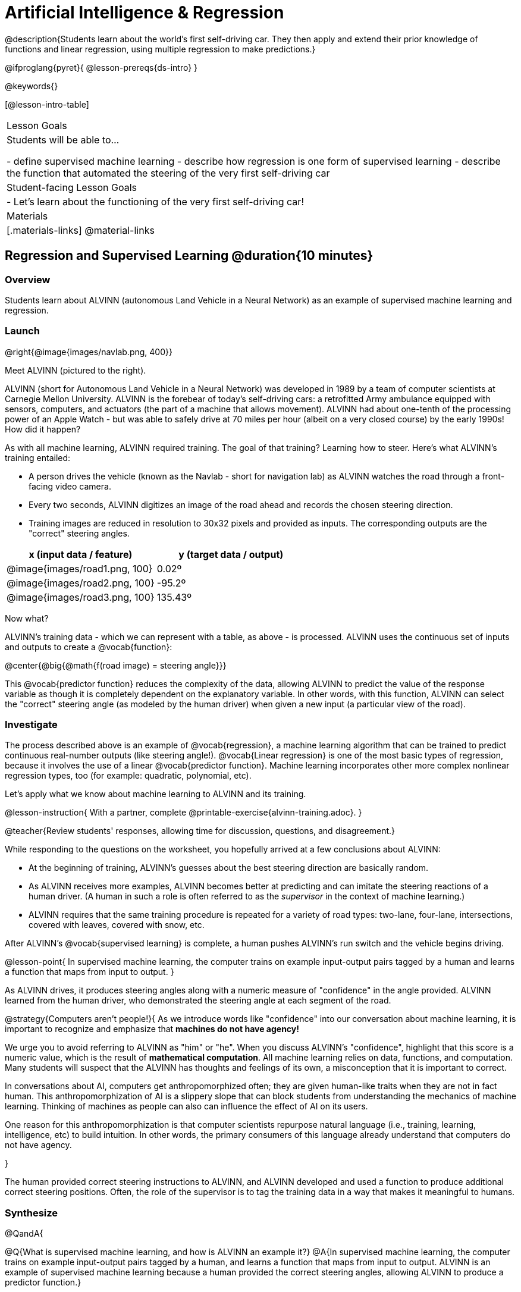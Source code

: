 = Artificial Intelligence &  Regression

@description{Students learn about the world’s first self-driving car. They then apply and extend their prior knowledge of functions and linear regression, using multiple regression to make predictions.}

@ifproglang{pyret}{
@lesson-prereqs{ds-intro}
}


@keywords{}

[@lesson-intro-table]
|===
| Lesson Goals
| Students will be able to...

- define supervised machine learning
- describe how regression is one form of supervised learning
- describe the function that automated the steering of the very first self-driving car

| Student-facing Lesson Goals
|

- Let's learn about the functioning of the very first self-driving car!


| Materials
|[.materials-links]
@material-links

|===

== Regression and Supervised Learning @duration{10 minutes}

=== Overview
Students learn about ALVINN (autonomous Land Vehicle in a Neural Network) as an example of supervised machine learning and regression.

=== Launch

@right{@image{images/navlab.png, 400}}

Meet ALVINN (pictured to the right).

ALVINN (short for Autonomous Land Vehicle in a Neural Network) was developed in 1989 by a team of computer scientists at Carnegie Mellon University. ALVINN is the forebear of today's self-driving cars: a retrofitted Army ambulance equipped with sensors, computers, and actuators (the part of a machine that allows movement). ALVINN had about one-tenth of the processing power of an Apple Watch - but was able to safely drive at 70 miles per hour (albeit on a very closed course) by the early 1990s! How did it happen?

As with all machine learning, ALVINN required training. The goal of that training? Learning how to steer. Here's what ALVINN's training entailed:

- A person drives the vehicle (known as the Navlab - short for navigation lab) as ALVINN watches the road through a front-facing video camera.
- Every two seconds, ALVINN digitizes an image of the road ahead and records the chosen steering direction.
- Training images are reduced in resolution to 30x32 pixels and provided as inputs. The corresponding outputs are the "correct" steering angles.


[cols="^.^1,^.^1", stripes="none", options="header"]
|===

| x (input data / feature) | y (target data / output)
| @image{images/road1.png, 100} 	| 0.02º
| @image{images/road2.png, 100} 	| -95.2º
| @image{images/road3.png, 100} 	| 135.43º

|===


Now what?

ALVINN's training data - which we can represent with a table, as above - is processed. ALVINN uses the continuous set of inputs and outputs to create a @vocab{function}:

@center{@big{@math{f(road image) = steering angle}}}

This @vocab{predictor function} reduces the complexity of the data, allowing ALVINN to predict the value of the response variable as though it is completely dependent on the explanatory variable. In other words, with this function, ALVINN can select the "correct" steering angle (as modeled by the human driver) when given a new input (a particular view of the road).

=== Investigate

The process described above is an example of @vocab{regression}, a machine learning algorithm that can be trained to predict continuous real-number outputs (like steering angle!). @vocab{Linear regression} is one of the most basic types of regression, because it involves the use of a linear @vocab{predictor function}. Machine learning incorporates other more complex nonlinear regression types, too (for example: quadratic, polynomial, etc).

Let's apply what we know about machine learning to ALVINN and its training.

@lesson-instruction{
With a partner, complete @printable-exercise{alvinn-training.adoc}.
}

@teacher{Review students' responses, allowing time for discussion, questions, and disagreement.}

While responding to the questions on the worksheet, you hopefully arrived at a few conclusions about ALVINN:

- At the beginning of training, ALVINN's guesses about the best steering direction are basically random.
- As ALVINN receives more examples, ALVINN becomes better at predicting and can imitate the steering reactions of a human driver. (A human in such a role is often referred to as the _supervisor_ in the context of machine learning.)
- ALVINN requires that the same training procedure is repeated for a variety of road types: two-lane, four-lane, intersections, covered with leaves, covered with snow, etc.

After ALVINN's @vocab{supervised learning} is complete, a human pushes ALVINN's run switch and the vehicle begins driving.


@lesson-point{
In supervised machine learning, the computer trains on example input-output pairs tagged by a human and learns a function that maps from input to output.
}

As ALVINN drives, it produces steering angles along with a numeric measure of "confidence" in the angle provided. ALVINN learned from the human driver, who demonstrated the steering angle at each segment of the road.

@strategy{Computers aren't people!}{
As we introduce words like "confidence" into our conversation about machine learning, it is important to recognize and emphasize that *machines do not have agency!*

We urge you to avoid referring to ALVINN as "him" or "he". When you discuss ALVINN's "confidence", highlight that this score is a numeric value, which is the result of *mathematical computation*. All machine learning relies on data, functions, and computation. Many students will suspect that the ALVINN has thoughts and feelings of its own, a misconception that it is important to correct.

In conversations about AI, computers get anthropomorphized often; they are given human-like traits when they are not in fact human. This anthropomorphization of AI is a slippery slope that can block students from understanding the mechanics of machine learning. Thinking of machines as people can also can influence the effect of AI on its users.

One reason for this anthropomorphization is that computer scientists repurpose natural language (i.e., training, learning, intelligence, etc) to build intuition. In other words, the primary consumers of this language already understand that computers do not have agency.

}

The human provided correct steering instructions to ALVINN, and ALVINN developed and used a function to produce additional correct steering positions. Often, the role of the supervisor is to tag the training data in a way that makes it meaningful to humans.

=== Synthesize

@QandA{

@Q{What is supervised machine learning, and how is ALVINN an example it?}
@A{In supervised machine learning, the computer trains on example input-output pairs tagged by a human, and learns a function that maps from input to output. ALVINN is an example of supervised machine learning because a human provided the correct steering angles, allowing ALVINN to produce a predictor function.}

@Q{Imagine that ALVINN is trained on _incorrect_ steering instructions. For instance, the driver veers off the road, fails to drive in a straight line, and merges improperly. What type of driving can we expect from ALVINN?}
@A{ALVINN will also veer of the road, fail to drive in a straight line, a merge improperly.}
}



